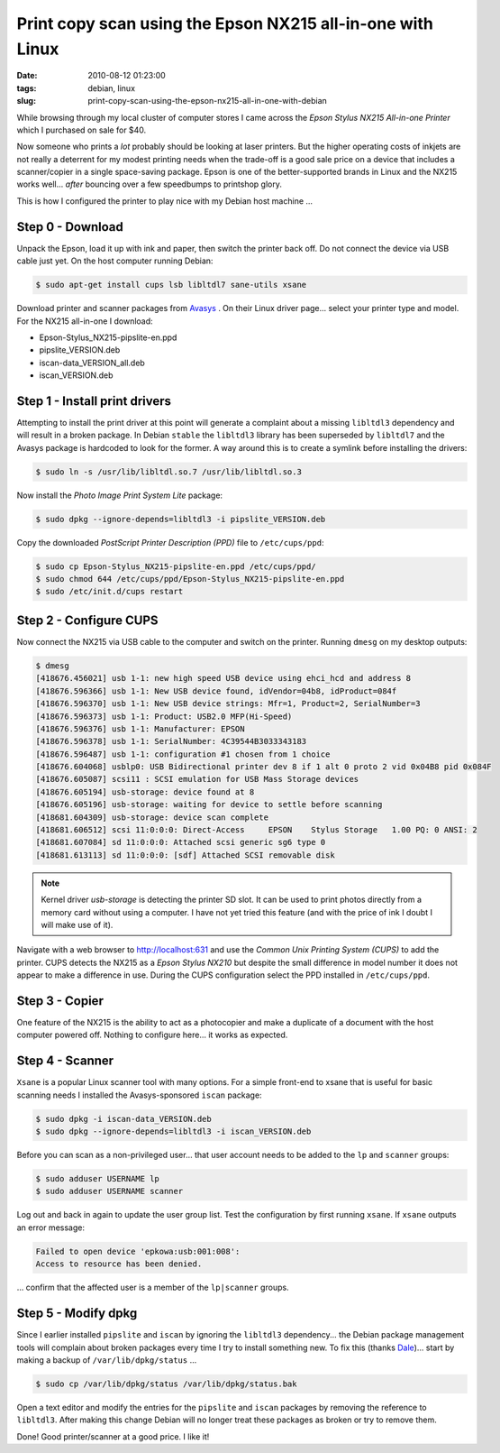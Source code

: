 ===========================================================
Print copy scan using the Epson NX215 all-in-one with Linux
===========================================================

:date: 2010-08-12 01:23:00
:tags: debian, linux
:slug: print-copy-scan-using-the-epson-nx215-all-in-one-with-debian

While browsing through my local cluster of computer stores I came across the *Epson Stylus NX215 All-in-one Printer* which I purchased on sale for $40.

Now someone who prints a *lot* probably should be looking at laser printers. But the higher operating costs of inkjets are not really a deterrent for my modest printing needs when the trade-off is a good sale price on a device that includes a scanner/copier in a single space-saving package. Epson is one of the better-supported brands in Linux and the NX215 works well... *after* bouncing over a few speedbumps to printshop glory.

This is how I configured the printer to play nice with my Debian host machine ...

Step 0 - Download
=================

Unpack the Epson, load it up with ink and paper, then switch the printer back off. Do not connect the device via USB cable just yet. On the host computer running Debian:

.. code:: bash

    $ sudo apt-get install cups lsb libltdl7 sane-utils xsane

Download printer and scanner packages from `Avasys <http://avasys.jp/eng/linux_driver/>`_ . On their Linux driver page... select your printer type and model. For the NX215 all-in-one I download:

* Epson-Stylus_NX215-pipslite-en.ppd

* pipslite_VERSION.deb

* iscan-data_VERSION_all.deb

* iscan_VERSION.deb

Step 1 - Install print drivers
==============================

Attempting to install the print driver at this point will generate a complaint about a missing ``libltdl3`` dependency and will result in a broken package. In Debian ``stable`` the ``libltdl3`` library has been superseded by ``libltdl7`` and the Avasys package is hardcoded to look for the former. A way around this is to create a symlink before installing the drivers:

.. code-block:: bash

    $ sudo ln -s /usr/lib/libltdl.so.7 /usr/lib/libltdl.so.3

Now install the *Photo Image Print System Lite* package:

.. code-block:: bash

    $ sudo dpkg --ignore-depends=libltdl3 -i pipslite_VERSION.deb

Copy the downloaded *PostScript Printer Description (PPD)* file to ``/etc/cups/ppd``:

.. code-block:: bash

    $ sudo cp Epson-Stylus_NX215-pipslite-en.ppd /etc/cups/ppd/
    $ sudo chmod 644 /etc/cups/ppd/Epson-Stylus_NX215-pipslite-en.ppd
    $ sudo /etc/init.d/cups restart

Step 2 - Configure CUPS
=======================

Now connect the NX215 via USB cable to the computer and switch on the printer. Running ``dmesg`` on my desktop outputs:

.. code-block:: bash

    $ dmesg
    [418676.456021] usb 1-1: new high speed USB device using ehci_hcd and address 8
    [418676.596366] usb 1-1: New USB device found, idVendor=04b8, idProduct=084f
    [418676.596370] usb 1-1: New USB device strings: Mfr=1, Product=2, SerialNumber=3
    [418676.596373] usb 1-1: Product: USB2.0 MFP(Hi-Speed)
    [418676.596376] usb 1-1: Manufacturer: EPSON
    [418676.596378] usb 1-1: SerialNumber: 4C39544B3033343183
    [418676.596487] usb 1-1: configuration #1 chosen from 1 choice
    [418676.604068] usblp0: USB Bidirectional printer dev 8 if 1 alt 0 proto 2 vid 0x04B8 pid 0x084F
    [418676.605087] scsi11 : SCSI emulation for USB Mass Storage devices
    [418676.605194] usb-storage: device found at 8
    [418676.605196] usb-storage: waiting for device to settle before scanning
    [418681.604309] usb-storage: device scan complete
    [418681.606512] scsi 11:0:0:0: Direct-Access     EPSON    Stylus Storage   1.00 PQ: 0 ANSI: 2
    [418681.607084] sd 11:0:0:0: Attached scsi generic sg6 type 0
    [418681.613113] sd 11:0:0:0: [sdf] Attached SCSI removable disk

.. note::

    Kernel driver *usb-storage* is detecting the printer SD slot. It can be used to print photos directly from a memory card without using a computer. I have not yet tried this feature (and with the price of ink I doubt I will make use of it).

Navigate with a web browser to http://localhost:631 and use the *Common Unix Printing System (CUPS)* to add the printer. CUPS detects the NX215 as a *Epson Stylus NX210* but despite the small difference in model number it does not appear to make a difference in use. During the CUPS configuration select the PPD installed in ``/etc/cups/ppd``.

Step 3 - Copier
===============

One feature of the NX215 is the ability to act as a photocopier and make a duplicate of a document with the host computer powered off. Nothing to configure here... it works as expected.

Step 4 - Scanner
================

``Xsane`` is a popular Linux scanner tool with many options. For a simple front-end to xsane that is useful for basic scanning needs I installed the Avasys-sponsored ``iscan`` package:

.. code-block:: bash

    $ sudo dpkg -i iscan-data_VERSION.deb
    $ sudo dpkg --ignore-depends=libltdl3 -i iscan_VERSION.deb

Before you can scan as a non-privileged user... that user account needs to be added to the ``lp`` and ``scanner`` groups:

.. code-block:: bash

    $ sudo adduser USERNAME lp
    $ sudo adduser USERNAME scanner

Log out and back in again to update the user group list. Test the configuration by first running ``xsane``. If ``xsane`` outputs an error message:

.. code-block:: bash

    Failed to open device 'epkowa:usb:001:008':
    Access to resource has been denied.

... confirm that the affected user is a member of the ``lp|scanner`` groups.

Step 5 - Modify dpkg
====================

Since I earlier installed ``pipslite`` and ``iscan`` by ignoring the ``libltdl3`` dependency... the Debian package management tools will complain about broken packages every time I try to install something new. To fix this (thanks `Dale <http://danson.grafidog.com/2010/02/epson-nx510-scanner-and-ubuntu-904.html>`_)... start by making a backup of ``/var/lib/dpkg/status`` ...

.. code-block:: bash

    $ sudo cp /var/lib/dpkg/status /var/lib/dpkg/status.bak

Open a text editor and modify the entries for the ``pipslite`` and ``iscan`` packages by removing the reference to ``libltdl3``. After making this change Debian will no longer treat these packages as broken or try to remove them.

Done! Good printer/scanner at a good price. I like it!
